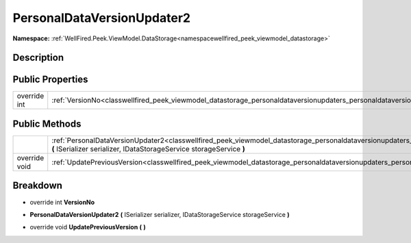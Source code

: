 .. _classwellfired_peek_viewmodel_datastorage_personaldataversionupdaters_personaldataversionupdater2:

PersonalDataVersionUpdater2
============================

**Namespace:** :ref:`WellFired.Peek.ViewModel.DataStorage<namespacewellfired_peek_viewmodel_datastorage>`

Description
------------



Public Properties
------------------

+---------------+----------------------------------------------------------------------------------------------------------------------------------------------------------+
|override int   |:ref:`VersionNo<classwellfired_peek_viewmodel_datastorage_personaldataversionupdaters_personaldataversionupdater2_1aa53ae2ff0d427398758108df81344621>`    |
+---------------+----------------------------------------------------------------------------------------------------------------------------------------------------------+

Public Methods
---------------

+----------------+--------------------------------------------------------------------------------------------------------------------------------------------------------------------------------------------------------------------------------------------------+
|                |:ref:`PersonalDataVersionUpdater2<classwellfired_peek_viewmodel_datastorage_personaldataversionupdaters_personaldataversionupdater2_1ad18180eb58a0544ce43d85053794c9a1>` **(** ISerializer serializer, IDataStorageService storageService **)**   |
+----------------+--------------------------------------------------------------------------------------------------------------------------------------------------------------------------------------------------------------------------------------------------+
|override void   |:ref:`UpdatePreviousVersion<classwellfired_peek_viewmodel_datastorage_personaldataversionupdaters_personaldataversionupdater2_1a5304f6891546701f477010e4f37b90fe>` **(**  **)**                                                                   |
+----------------+--------------------------------------------------------------------------------------------------------------------------------------------------------------------------------------------------------------------------------------------------+

Breakdown
----------

.. _classwellfired_peek_viewmodel_datastorage_personaldataversionupdaters_personaldataversionupdater2_1aa53ae2ff0d427398758108df81344621:

- override int **VersionNo** 

.. _classwellfired_peek_viewmodel_datastorage_personaldataversionupdaters_personaldataversionupdater2_1ad18180eb58a0544ce43d85053794c9a1:

-  **PersonalDataVersionUpdater2** **(** ISerializer serializer, IDataStorageService storageService **)**

.. _classwellfired_peek_viewmodel_datastorage_personaldataversionupdaters_personaldataversionupdater2_1a5304f6891546701f477010e4f37b90fe:

- override void **UpdatePreviousVersion** **(**  **)**


